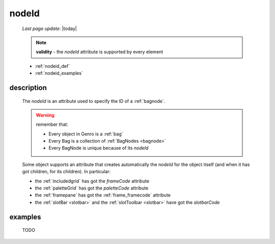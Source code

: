.. _nodeid:

======
nodeId
======
    
    *Last page update*: |today|
    
    .. note:: **validity** - the *nodeId* attribute is supported by every element
    
    * :ref:`nodeid_def`
    * :ref:`nodeid_examples`
    
.. _nodeid_def:

description
===========

    The *nodeId* is an attribute used to specify the ID of a :ref:`bagnode`.
    
    .. warning:: remember that:
                 
                 * Every object in Genro is a :ref:`bag`
                 * Every Bag is a collection of :ref:`BagNodes <bagnode>`
                 * Every BagNode is unique because of its *nodeId*
                 
    Some object supports an attribute that creates automatically the *nodeId* for the object
    itself (and when it has got children, for its children). In particular:
    
    * the :ref:`includedgrid` has got the *frameCode* attribute
    * the :ref:`paletteGrid` has got the *paletteCode* attribute
    * the :ref:`framepane` has got the :ref:`frame_framecode` attribute
    * the :ref:`slotBar <slotbar>` and the :ref:`slotToolbar <slotbar>` have got the *slotbarCode*
      
.. _nodeid_examples:

examples
========

    TODO